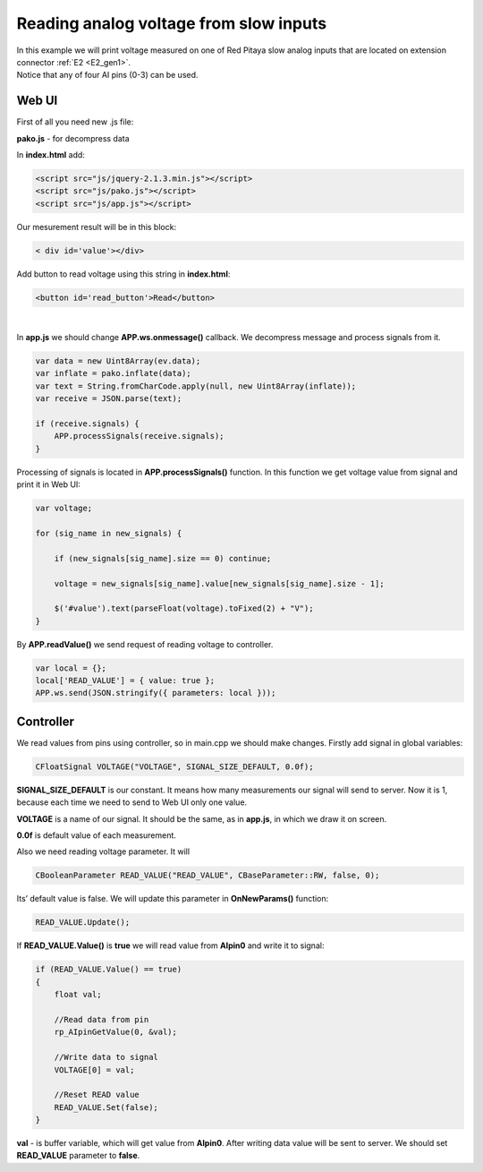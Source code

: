 .. _ReadAVSI:

#######################################
Reading analog voltage from slow inputs
#######################################

| In this example we will print voltage measured on one of Red Pitaya slow analog inputs that are located on extension 
  connector :ref:`E2 <E2_gen1>`. 
| Notice that any of four AI pins (0-3) can be used.


Web UI
=========

First of all you need new .js file:

**pako.js** - for decompress data


In **index.html** add:

.. code-block:: html

    <script src="js/jquery-2.1.3.min.js"></script>
    <script src="js/pako.js"></script>
    <script src="js/app.js"></script>


Our mesurement result will be in this block:

.. code-block:: html

    < div id='value'></div>


Add button to read voltage using this string in **index.html**:

.. code-block:: html

    <button id='read_button'>Read</button>

|

In **app.js** we should change **APP.ws.onmessage()** callback. We decompress message and process signals from it.

.. code-block:: html

    var data = new Uint8Array(ev.data);
    var inflate = pako.inflate(data);
    var text = String.fromCharCode.apply(null, new Uint8Array(inflate));
    var receive = JSON.parse(text);

    if (receive.signals) {
        APP.processSignals(receive.signals);
    }


Processing of signals is located in **APP.processSignals()** function. In this function we get voltage value from 
signal and print it in Web UI:

.. code-block:: html

    var voltage;

    for (sig_name in new_signals) {

        if (new_signals[sig_name].size == 0) continue;

        voltage = new_signals[sig_name].value[new_signals[sig_name].size - 1];

        $('#value').text(parseFloat(voltage).toFixed(2) + "V");
    }


By **APP.readValue()** we send request of reading voltage to controller.

.. code-block:: html

    var local = {};
    local['READ_VALUE'] = { value: true };
    APP.ws.send(JSON.stringify({ parameters: local }));


Controller
============

We read values from pins using controller, so in main.cpp we should make changes. Firstly add signal in global
variables:

.. code-block:: c

    CFloatSignal VOLTAGE("VOLTAGE", SIGNAL_SIZE_DEFAULT, 0.0f);

**SIGNAL_SIZE_DEFAULT** is our constant. It means how many measurements our signal will send to server. Now it is 1, 
because each time we need to send to Web UI only one value.

**VOLTAGE** is a name of our signal. It should be the same, as in **app.js**, in which we draw it on screen.

**0.0f** is default value of each measurement.


Also we need reading voltage parameter. It will

.. code-block:: c

    CBooleanParameter READ_VALUE("READ_VALUE", CBaseParameter::RW, false, 0);


Its’ default value is false. We will update this parameter in **OnNewParams()** function:

.. code-block:: c

    READ_VALUE.Update();


If **READ_VALUE.Value()** is **true** we will read value from **AIpin0** and write it to signal:

.. code-block:: c

    if (READ_VALUE.Value() == true)
    {
        float val;

        //Read data from pin
        rp_AIpinGetValue(0, &val);

        //Write data to signal
        VOLTAGE[0] = val;

        //Reset READ value
        READ_VALUE.Set(false);
    }


**val** - is buffer variable, which will get value from **AIpin0**. After writing data value will be sent to server. 
We should set **READ_VALUE** parameter to **false**.
